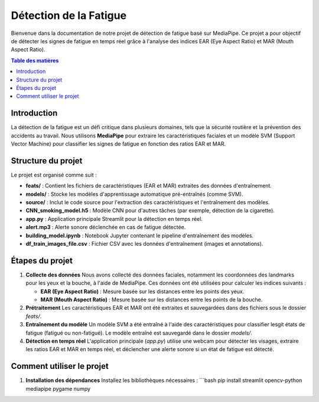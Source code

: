 =========================
Détection de la Fatigue
=========================

Bienvenue dans la documentation de notre projet de détection de fatigue basé sur MediaPipe. 
Ce projet a pour objectif de détecter les signes de fatigue en temps réel grâce à l'analyse des indices 
EAR (Eye Aspect Ratio) et MAR (Mouth Aspect Ratio).

.. contents:: Table des matières
   :local:

Introduction
============
La détection de la fatigue est un défi critique dans plusieurs domaines, tels que la sécurité routière et 
la prévention des accidents au travail. Nous utilisons **MediaPipe** pour extraire les caractéristiques faciales 
et un modèle SVM (Support Vector Machine) pour classifier les signes de fatigue en fonction des ratios EAR et MAR.

Structure du projet
===================
Le projet est organisé comme suit :

- **feats/** : Contient les fichiers de caractéristiques (EAR et MAR) extraites des données d'entraînement.
- **models/** : Stocke les modèles d'apprentissage automatique pré-entraînés (comme SVM).
- **source/** : Inclut le code source pour l'extraction des caractéristiques et l'entraînement des modèles.
- **CNN_smoking_model.h5** : Modèle CNN pour d'autres tâches (par exemple, détection de la cigarette).
- **app.py** : Application principale Streamlit pour la détection en temps réel.
- **alert.mp3** : Alerte sonore déclenchée en cas de fatigue détectée.
- **building_model.ipynb** : Notebook Jupyter contenant le pipeline d'entraînement des modèles.
- **df_train_images_file.csv** : Fichier CSV avec les données d'entraînement (images et annotations).

Étapes du projet
================

1. **Collecte des données**
   Nous avons collecté des données faciales, notamment les coordonnées des landmarks pour les yeux et la bouche, 
   à l'aide de MediaPipe. Ces données ont été utilisées pour calculer les indices suivants :
   
   - **EAR (Eye Aspect Ratio)** : Mesure basée sur les distances entre les points des yeux.
   - **MAR (Mouth Aspect Ratio)** : Mesure basée sur les distances entre les points de la bouche.

2. **Prétraitement**
   Les caractéristiques EAR et MAR ont été extraites et sauvegardées dans des fichiers sous le dossier `feats/`.

3. **Entraînement du modèle**
   Un modèle SVM a été entraîné à l'aide des caractéristiques pour classifier lesgit états de fatigue (fatigué ou non-fatigué). 
   Le modèle entraîné est sauvegardé dans le dossier `models/`.

4. **Détection en temps réel**
   L'application principale (`app.py`) utilise une webcam pour détecter les visages, extraire les ratios EAR et MAR 
   en temps réel, et déclencher une alerte sonore si un état de fatigue est détecté.

Comment utiliser le projet
==========================

1. **Installation des dépendances**
   Installez les bibliothèques nécessaires :
   ```bash
   pip install streamlit opencv-python mediapipe pygame numpy



